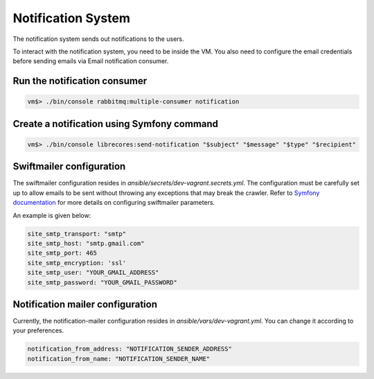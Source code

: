 Notification System
===================

The notification system sends out notifications to the users.

To interact with the notification system, you need to be inside the VM.
You also need to configure the email credentials before sending emails via Email notification
consumer.

Run the notification consumer
~~~~~~~~~~~~~~~~~~~~~~~~~~~~~
.. code-block:: bash

  vm$> ./bin/console rabbitmq:multiple-consumer notification

Create a notification using Symfony command
~~~~~~~~~~~~~~~~~~~~~~~~~~~~~~~~~~~~~~~~~~~
.. code-block:: bash

  vm$> ./bin/console librecores:send-notification "$subject" "$message" "$type" "$recipient"

Swiftmailer configuration
~~~~~~~~~~~~~~~~~~~~~~~~~~~~~~~~~
The swiftmailer configuration resides in `ansible/secrets/dev-vagrant.secrets.yml`. The
configuration must be carefully set up to allow emails to be sent without throwing
any exceptions that may break the crawler.
Refer to `Symfony documentation <https://symfony.com/doc/current/email.html>`_ for
more details on configuring swiftmailer parameters.

An example is given below:

.. code-block:: bash

  site_smtp_transport: "smtp"
  site_smtp_host: "smtp.gmail.com"
  site_smtp_port: 465
  site_smtp_encryption: 'ssl'
  site_smtp_user: "YOUR_GMAIL_ADDRESS"
  site_smtp_password: "YOUR_GMAIL_PASSWORD"


Notification mailer configuration
~~~~~~~~~~~~~~~~~~~~~~~~~~~~~~~~~
Currently, the notification-mailer configuration resides in `ansible/vars/dev-vagrant.yml`.
You can change it according to your preferences.

.. code-block:: bash

  notification_from_address: "NOTIFICATION_SENDER_ADDRESS"
  notification_from_name: "NOTIFICATION_SENDER_NAME"

